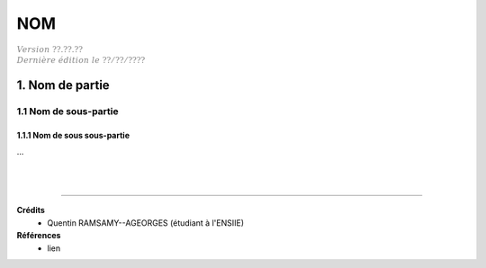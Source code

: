 .. _etiquette:

================================
NOM
================================

| :math:`\color{grey}{Version \ ??.??.??}`
| :math:`\color{grey}{Dernière \ édition \ le \ ??/??/????}`

1. Nom de partie
===================================

1.1 Nom de sous-partie
********************************

1.1.1 Nom de sous sous-partie
--------------------------------

...





|
|

-----

**Crédits**
	* Quentin RAMSAMY--AGEORGES (étudiant à l'ENSIIE)

**Références**
	* lien